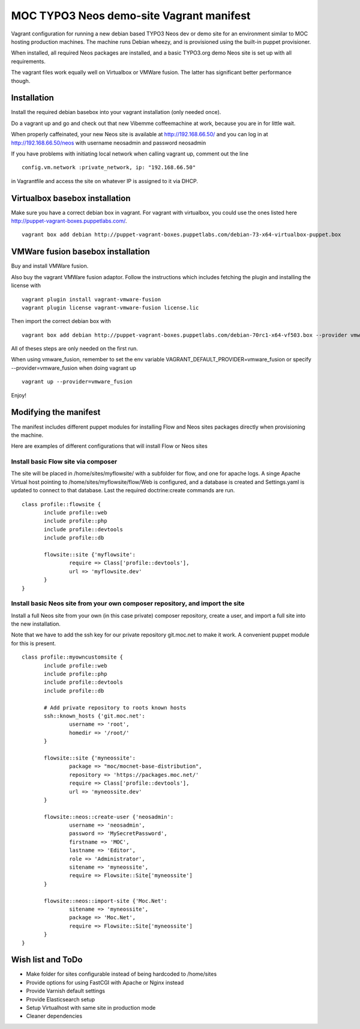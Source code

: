 MOC TYPO3 Neos demo-site Vagrant manifest
=========================================

Vagrant configuration for running a new debian based TYPO3 Neos dev or demo site for an environment similar to
MOC hosting production machines. The machine runs Debian wheezy, and is provisioned using the built-in puppet provisioner.

When installed, all required Neos packages are installed, and a basic TYPO3.org demo Neos site is set up with all requirements.

The vagrant files work equally well on Virtualbox or VMWare fusion. The latter has significant better performance though.

Installation
------------

Install the required debian basebox into your vagrant installation (only needed once).

Do a vagrant up and go and check out that new Vibemme coffeemachine at work, because you are in for little wait.

When properly caffeinated, your new Neos site is available at http://192.168.66.50/ and you can log in at http://192.168.66.50/neos with username neosadmin and password neosadmin

If you have problems with initiating local network when calling vagrant up, comment out the line

::

 config.vm.network :private_network, ip: "192.168.66.50"

in Vagrantfile and access the site on whatever IP is assigned to it via DHCP.


Virtualbox basebox installation
-------------------------------

Make sure you have a correct debian box in vagrant. For vagrant with virtualbox, you could use the ones listed
here http://puppet-vagrant-boxes.puppetlabs.com/.

::

 vagrant box add debian http://puppet-vagrant-boxes.puppetlabs.com/debian-73-x64-virtualbox-puppet.box

VMWare fusion basebox installation
----------------------------------

Buy and install VMWare fusion.

Also buy the vagrant VMWare fusion adaptor. Follow the instructions which includes fetching
the plugin and installing the license with

::

 vagrant plugin install vagrant-vmware-fusion
 vagrant plugin license vagrant-vmware-fusion license.lic

Then import the correct debian box with

::

 vagrant box add debian http://puppet-vagrant-boxes.puppetlabs.com/debian-70rc1-x64-vf503.box --provider vmware_fusion

All of theses steps are only needed on the first run.

When using vmware_fusion, remember to set the env variable VAGRANT_DEFAULT_PROVIDER=vmware_fusion or specify
--provider=vmware_fusion when doing vagrant up

::

 vagrant up --provider=vmware_fusion

Enjoy!

Modifying the manifest
----------------------

The manifest includes different puppet modules for installing Flow and Neos sites packages directly when provisioning the
machine.

Here are examples of different configurations that will install Flow or Neos sites

Install basic Flow site via composer
~~~~~~~~~~~~~~~~~~~~~~~~~~~~~~~~~~~~

The site will be placed in /home/sites/myflowsite/ with a subfolder for flow, and one for apache logs. A singe Apache
Virtual host pointing to /home/sites/myflowsite/flow/Web is configured, and a database is created and Settings.yaml is
updated to connect to that database. Last the required doctrine:create commands are run.

::

 class profile::flowsite {
	include profile::web
	include profile::php
	include profile::devtools
	include profile::db

	flowsite::site {'myflowsite':
		require => Class['profile::devtools'],
		url => 'myflowsite.dev'
	}
 }

Install basic Neos site from your own composer repository, and import the site
~~~~~~~~~~~~~~~~~~~~~~~~~~~~~~~~~~~~~~~~~~~~~~~~~~~~~~~~~~~~~~~~~~~~~

Install a full Neos site from your own (in this case private) composer repository, create a user, and import a full site into
the new installation.

Note that we have to add the ssh key for our private repository git.moc.net to make it work. A convenient puppet module for this is present.

::

 class profile::myowncustomsite {
 	include profile::web
	include profile::php
	include profile::devtools
	include profile::db

	# Add private repository to roots known hosts
	ssh::known_hosts {'git.moc.net':
		username => 'root',
		homedir => '/root/'
	}

	flowsite::site {'myneossite':
		package => "moc/mocnet-base-distribution",
		repository => 'https://packages.moc.net/'
		require => Class['profile::devtools'],
		url => 'myneossite.dev'
	}

	flowsite::neos::create-user {'neosadmin':
		username => 'neosadmin',
		password => 'MySecretPassword',
		firstname => 'MOC',
		lastname => 'Editor',
		role => 'Administrator',
		sitename => 'myneossite',
		require => Flowsite::Site['myneossite']
	}

	flowsite::neos::import-site {'Moc.Net':
		sitename => 'myneossite',
		package => 'Moc.Net',
		require => Flowsite::Site['myneossite']
	}
 }

Wish list and ToDo
------------------

* Make folder for sites configurable instead of being hardcoded to /home/sites
* Provide options for using FastCGI with Apache or Nginx instead
* Provide Varnish default settings
* Provide Elasticsearch setup
* Setup Virtualhost with same site in production mode
* Cleaner dependencies
